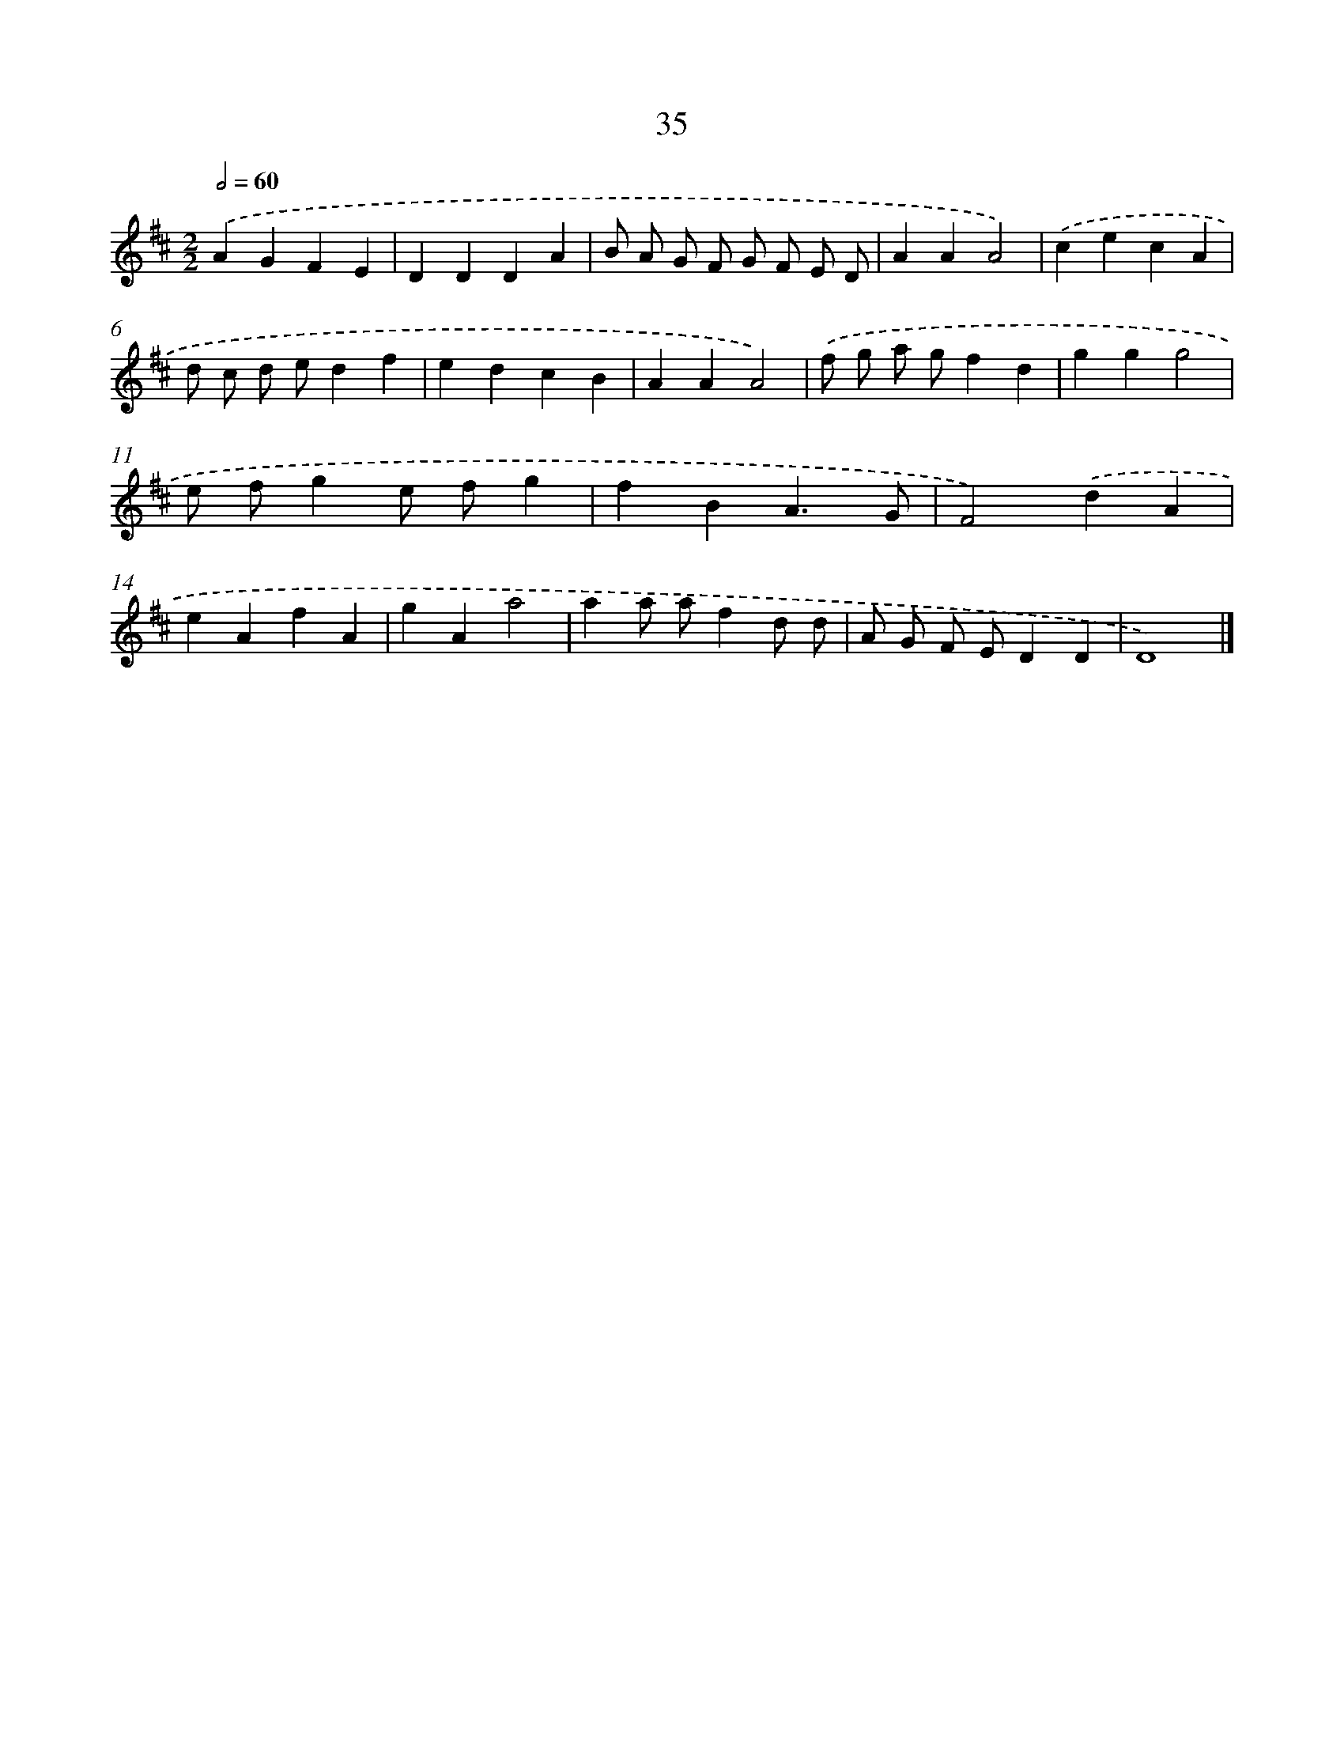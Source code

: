 X: 11184
T: 35
%%abc-version 2.0
%%abcx-abcm2ps-target-version 5.9.1 (29 Sep 2008)
%%abc-creator hum2abc beta
%%abcx-conversion-date 2018/11/01 14:37:12
%%humdrum-veritas 2581361382
%%humdrum-veritas-data 4241309351
%%continueall 1
%%barnumbers 0
L: 1/4
M: 2/2
Q: 1/2=60
K: D clef=treble
.('AGFE |
DDDA |
B/ A/ G/ F/ G/ F/ E/ D/ |
AAA2) |
.('cecA |
d/ c/ d/ e/df |
edcB |
AAA2) |
.('f/ g/ a/ g/fd |
ggg2 |
e/ f/ge/ f/g |
fBA3/G/ |
F2).('dA |
eAfA |
gAa2 |
aa/ a/fd/ d/ |
A/ G/ F/ E/DD |
D4) |]
